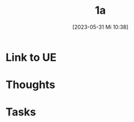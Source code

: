 #+title:      1a
#+date:       [2023-05-31 Mi 10:38]
#+filetags:   :reflexion:
#+identifier: 20230531T103823

* Link to UE


* Thoughts

* Tasks

